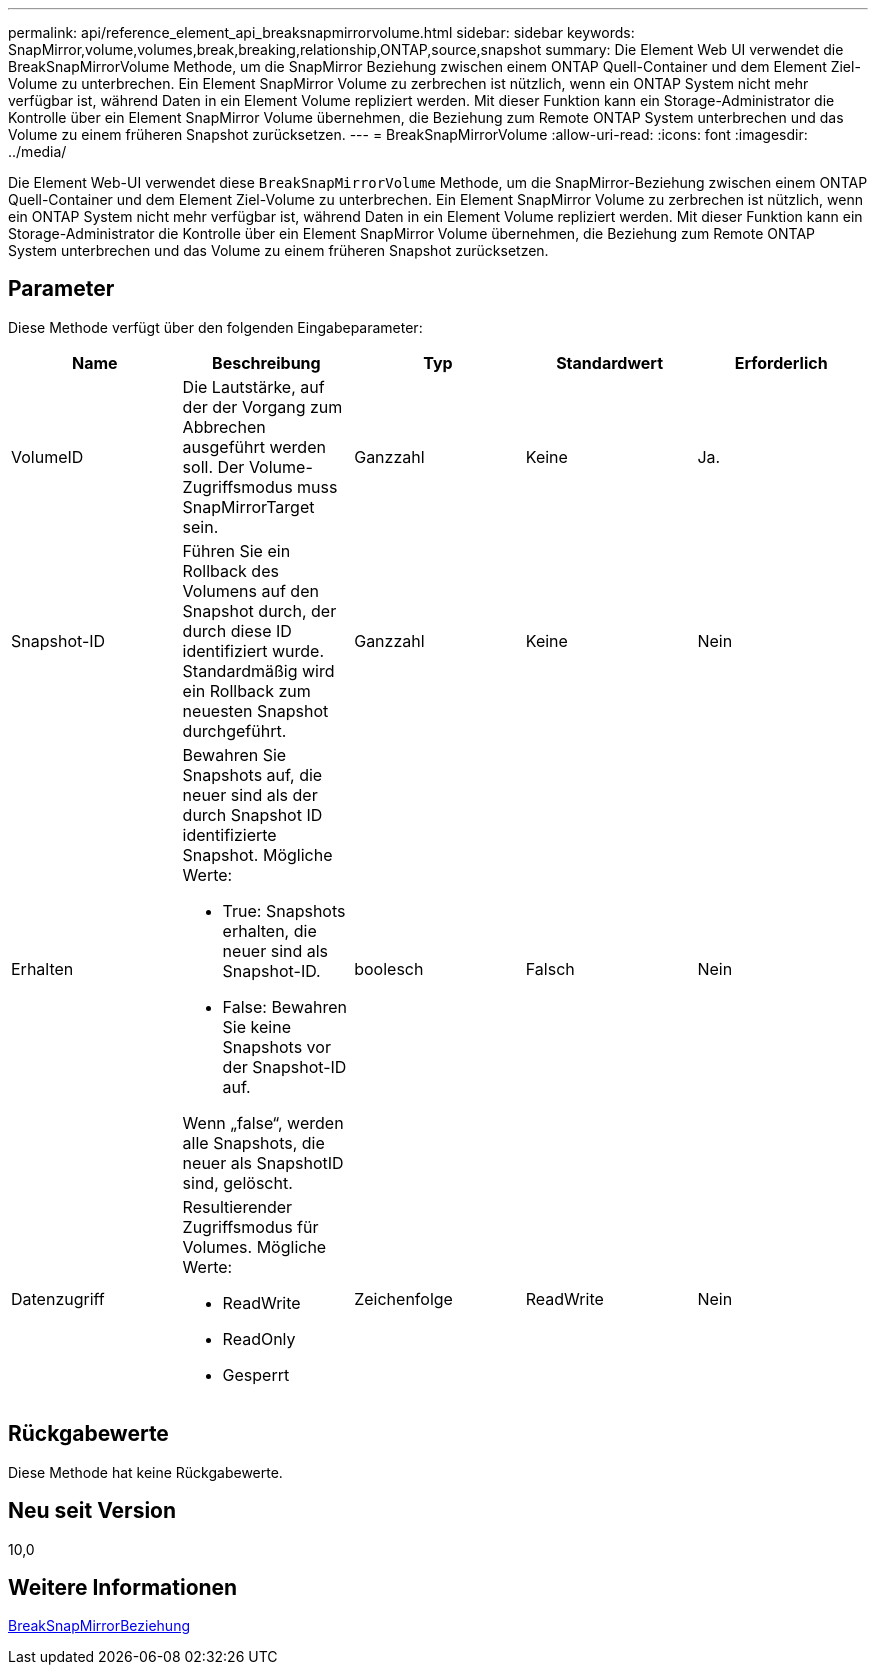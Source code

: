 ---
permalink: api/reference_element_api_breaksnapmirrorvolume.html 
sidebar: sidebar 
keywords: SnapMirror,volume,volumes,break,breaking,relationship,ONTAP,source,snapshot 
summary: Die Element Web UI verwendet die BreakSnapMirrorVolume Methode, um die SnapMirror Beziehung zwischen einem ONTAP Quell-Container und dem Element Ziel-Volume zu unterbrechen. Ein Element SnapMirror Volume zu zerbrechen ist nützlich, wenn ein ONTAP System nicht mehr verfügbar ist, während Daten in ein Element Volume repliziert werden. Mit dieser Funktion kann ein Storage-Administrator die Kontrolle über ein Element SnapMirror Volume übernehmen, die Beziehung zum Remote ONTAP System unterbrechen und das Volume zu einem früheren Snapshot zurücksetzen. 
---
= BreakSnapMirrorVolume
:allow-uri-read: 
:icons: font
:imagesdir: ../media/


[role="lead"]
Die Element Web-UI verwendet diese `BreakSnapMirrorVolume` Methode, um die SnapMirror-Beziehung zwischen einem ONTAP Quell-Container und dem Element Ziel-Volume zu unterbrechen. Ein Element SnapMirror Volume zu zerbrechen ist nützlich, wenn ein ONTAP System nicht mehr verfügbar ist, während Daten in ein Element Volume repliziert werden. Mit dieser Funktion kann ein Storage-Administrator die Kontrolle über ein Element SnapMirror Volume übernehmen, die Beziehung zum Remote ONTAP System unterbrechen und das Volume zu einem früheren Snapshot zurücksetzen.



== Parameter

Diese Methode verfügt über den folgenden Eingabeparameter:

|===
| Name | Beschreibung | Typ | Standardwert | Erforderlich 


 a| 
VolumeID
 a| 
Die Lautstärke, auf der der Vorgang zum Abbrechen ausgeführt werden soll. Der Volume-Zugriffsmodus muss SnapMirrorTarget sein.
 a| 
Ganzzahl
 a| 
Keine
 a| 
Ja.



 a| 
Snapshot-ID
 a| 
Führen Sie ein Rollback des Volumens auf den Snapshot durch, der durch diese ID identifiziert wurde. Standardmäßig wird ein Rollback zum neuesten Snapshot durchgeführt.
 a| 
Ganzzahl
 a| 
Keine
 a| 
Nein



 a| 
Erhalten
 a| 
Bewahren Sie Snapshots auf, die neuer sind als der durch Snapshot ID identifizierte Snapshot. Mögliche Werte:

* True: Snapshots erhalten, die neuer sind als Snapshot-ID.
* False: Bewahren Sie keine Snapshots vor der Snapshot-ID auf.


Wenn „false“, werden alle Snapshots, die neuer als SnapshotID sind, gelöscht.
 a| 
boolesch
 a| 
Falsch
 a| 
Nein



 a| 
Datenzugriff
 a| 
Resultierender Zugriffsmodus für Volumes. Mögliche Werte:

* ReadWrite
* ReadOnly
* Gesperrt

 a| 
Zeichenfolge
 a| 
ReadWrite
 a| 
Nein

|===


== Rückgabewerte

Diese Methode hat keine Rückgabewerte.



== Neu seit Version

10,0



== Weitere Informationen

xref:reference_element_api_breaksnapmirrorrelationship.adoc[BreakSnapMirrorBeziehung]
